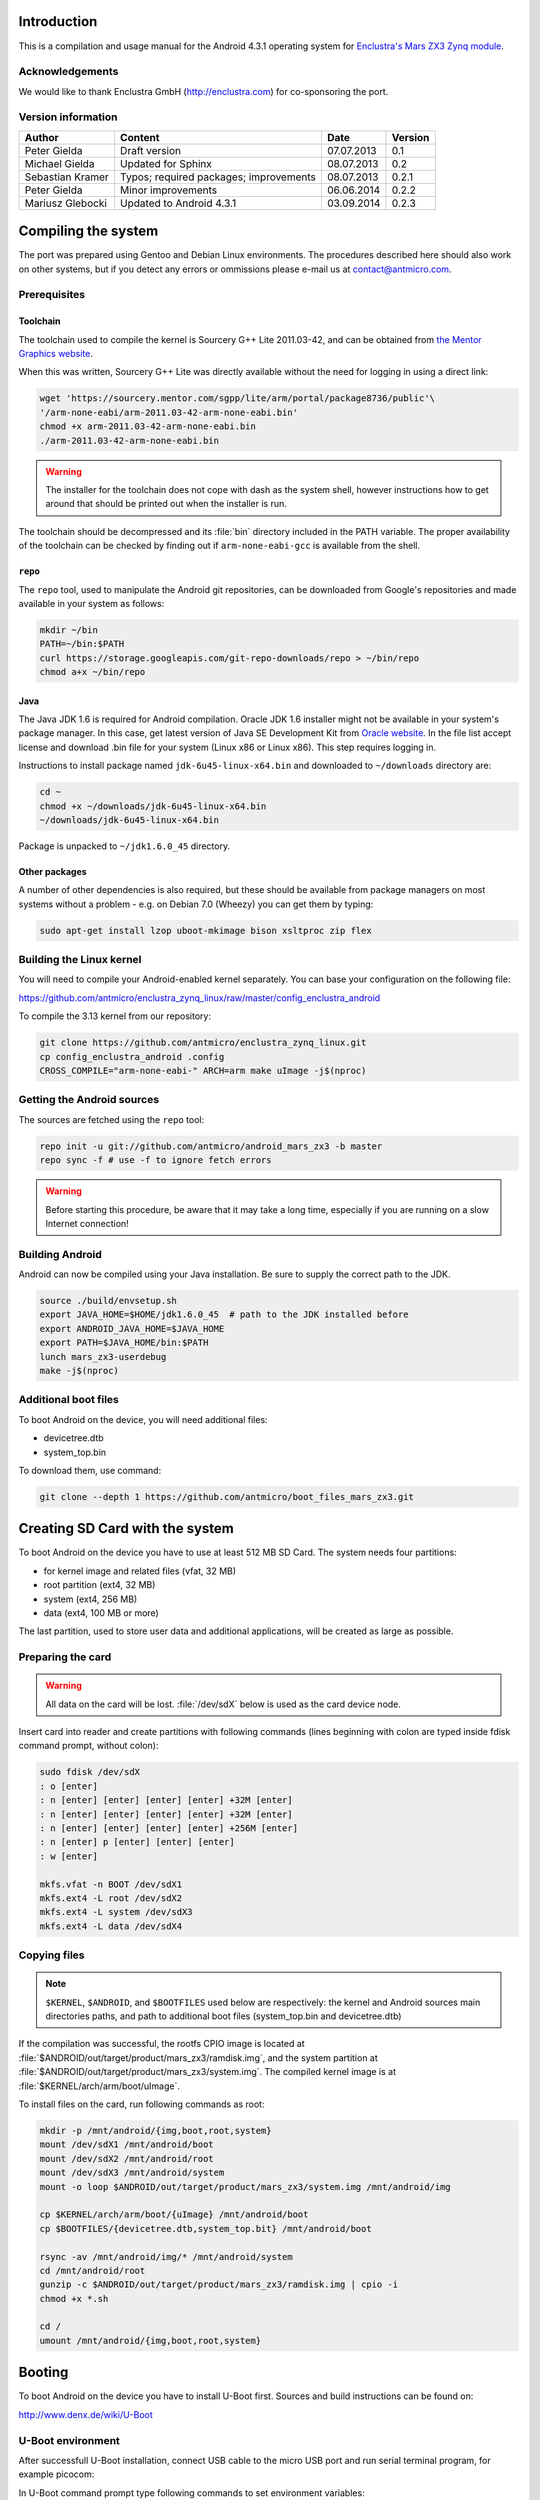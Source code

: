 Introduction
============

This is a compilation and usage manual for the Android 4.3.1 operating system for `Enclustra's Mars ZX3 Zynq module <http://www.enclustra.com/en/products/system-on-chip-modules/mars-zx3/>`_.

Acknowledgements
----------------

We would like to thank Enclustra GmbH (http://enclustra.com) for co-sponsoring the port.

Version information
-------------------

.. csv-table::
   :header: Author,Content,Date,Version

   Peter Gielda,Draft version,07.07.2013,0.1
   Michael Gielda,Updated for Sphinx,08.07.2013,0.2
   Sebastian Kramer,Typos; required packages; improvements,08.07.2013,0.2.1
   Peter Gielda,Minor improvements,06.06.2014,0.2.2
   Mariusz Glebocki,Updated to Android 4.3.1,03.09.2014,0.2.3

Compiling the system
====================

The port was prepared using Gentoo and Debian Linux environments. The procedures described here should also work on other systems, but if you detect any errors or ommissions please e-mail us at `contact@antmicro.com <mailto:contact@antmicro.com>`_.

Prerequisites
-------------

Toolchain
~~~~~~~~~

The toolchain used to compile the kernel is Sourcery G++ Lite 2011.03-42, and can be obtained from `the Mentor Graphics website <https://sourcery.mentor.com/sgpp/lite/arm/portal/release1802>`_.

When this was written, Sourcery G++ Lite was directly available without the need for logging in using a direct link:

.. code-block:: bash

   wget 'https://sourcery.mentor.com/sgpp/lite/arm/portal/package8736/public'\
   '/arm-none-eabi/arm-2011.03-42-arm-none-eabi.bin'
   chmod +x arm-2011.03-42-arm-none-eabi.bin
   ./arm-2011.03-42-arm-none-eabi.bin

.. warning::

   The installer for the toolchain does not cope with dash as the system shell, however instructions how to get around that should be printed out when the installer is run. 

The toolchain should be decompressed and its :file:`bin` directory included in the PATH variable.
The proper availability of the toolchain can be checked by finding out if ``arm-none-eabi-gcc`` is available from the shell.

``repo``
~~~~~~~~

The ``repo`` tool, used to manipulate the Android git repositories, can be downloaded from Google's repositories and made available in your system as follows:

.. code-block:: bash

   mkdir ~/bin
   PATH=~/bin:$PATH
   curl https://storage.googleapis.com/git-repo-downloads/repo > ~/bin/repo
   chmod a+x ~/bin/repo

Java
~~~~

The Java JDK 1.6 is required for Android compilation. Oracle JDK 1.6 installer might not be available in your system's package manager. In this case, get latest version of Java SE Development Kit from `Oracle website <http://www.oracle.com/technetwork/java/javase/downloads/java-archive-downloads-javase6-419409.html>`_. In the file list accept license and download .bin file for your system (Linux x86 or Linux x86). This step requires logging in.

Instructions to install package named ``jdk-6u45-linux-x64.bin`` and downloaded to ``~/downloads`` directory are:

.. code-block:: bash

   cd ~
   chmod +x ~/downloads/jdk-6u45-linux-x64.bin
   ~/downloads/jdk-6u45-linux-x64.bin

Package is unpacked to ``~/jdk1.6.0_45`` directory.

Other packages
~~~~~~~~~~~~~~

A number of other dependencies is also required, but these should be available from package managers on most systems without a problem - e.g. on Debian 7.0 (Wheezy) you can get them by typing:

.. code-block:: bash

   sudo apt-get install lzop uboot-mkimage bison xsltproc zip flex
 
Building the Linux kernel
-------------------------

You will need to compile your Android-enabled kernel separately. You can base your configuration on the following file:

https://github.com/antmicro/enclustra_zynq_linux/raw/master/config_enclustra_android

To compile the 3.13 kernel from our repository:

.. code-block:: bash

   git clone https://github.com/antmicro/enclustra_zynq_linux.git
   cp config_enclustra_android .config
   CROSS_COMPILE="arm-none-eabi-" ARCH=arm make uImage -j$(nproc)
   
Getting the Android sources
---------------------------

The sources are fetched using the ``repo`` tool:

.. code-block:: bash

   repo init -u git://github.com/antmicro/android_mars_zx3 -b master
   repo sync -f # use -f to ignore fetch errors

.. warning::

   Before starting this procedure, be aware that it may take a long time, especially if you are running on a slow Internet connection!

Building Android
----------------

Android can now be compiled using your Java installation. Be sure to supply the correct path to the JDK.

.. code-block:: bash

   source ./build/envsetup.sh
   export JAVA_HOME=$HOME/jdk1.6.0_45  # path to the JDK installed before
   export ANDROID_JAVA_HOME=$JAVA_HOME
   export PATH=$JAVA_HOME/bin:$PATH
   lunch mars_zx3-userdebug
   make -j$(nproc)

Additional boot files
---------------------

To boot Android on the device, you will need additional files:

* devicetree.dtb
* system_top.bin

To download them, use command:

.. code-block:: bash

   git clone --depth 1 https://github.com/antmicro/boot_files_mars_zx3.git

Creating SD Card with the system
================================

To boot Android on the device you have to use at least 512 MB SD Card. The system needs four partitions: 

* for kernel image and related files (vfat, 32 MB)
* root partition (ext4, 32 MB)
* system (ext4, 256 MB)
* data (ext4, 100 MB or more)

The last partition, used to store user data and additional applications, will be created as large as possible.

Preparing the card
------------------

.. warning::

   All data on the card will be lost. :file:`/dev/sdX` below is used as the card device node.

Insert card into reader and create partitions with following commands (lines beginning with colon are typed inside fdisk command prompt, without colon):

.. code-block:: bash

   sudo fdisk /dev/sdX
   : o [enter]
   : n [enter] [enter] [enter] [enter] +32M [enter]
   : n [enter] [enter] [enter] [enter] +32M [enter]
   : n [enter] [enter] [enter] [enter] +256M [enter]
   : n [enter] p [enter] [enter] [enter]
   : w [enter]

   mkfs.vfat -n BOOT /dev/sdX1
   mkfs.ext4 -L root /dev/sdX2
   mkfs.ext4 -L system /dev/sdX3
   mkfs.ext4 -L data /dev/sdX4

Copying files
-------------

.. note::

   ``$KERNEL``, ``$ANDROID``, and ``$BOOTFILES`` used below are respectively: the kernel and Android sources main directories paths, and path to additional boot files (system_top.bin and devicetree.dtb)

If the compilation was successful, the rootfs CPIO image is located at :file:`$ANDROID/out/target/product/mars_zx3/ramdisk.img`, and the system partition at :file:`$ANDROID/out/target/product/mars_zx3/system.img`. The compiled kernel image is at :file:`$KERNEL/arch/arm/boot/uImage`.

To install files on the card, run following commands as root:

.. code-block:: bash

   mkdir -p /mnt/android/{img,boot,root,system}
   mount /dev/sdX1 /mnt/android/boot
   mount /dev/sdX2 /mnt/android/root
   mount /dev/sdX3 /mnt/android/system
   mount -o loop $ANDROID/out/target/product/mars_zx3/system.img /mnt/android/img

   cp $KERNEL/arch/arm/boot/{uImage} /mnt/android/boot
   cp $BOOTFILES/{devicetree.dtb,system_top.bit} /mnt/android/boot

   rsync -av /mnt/android/img/* /mnt/android/system
   cd /mnt/android/root
   gunzip -c $ANDROID/out/target/product/mars_zx3/ramdisk.img | cpio -i
   chmod +x *.sh

   cd /
   umount /mnt/android/{img,boot,root,system}

Booting
=======

To boot Android on the device you have to install U-Boot first. Sources and build instructions can be found on:

http://www.denx.de/wiki/U-Boot

U-Boot environment
------------------

After successfull U-Boot installation, connect USB cable to the micro USB port and run serial terminal program, for example picocom:

.. code-block:: bash
   picocom -b 115200 /dev/ttyUSB0

In U-Boot command prompt type following commands to set environment variables:

.. code-block:: bash

   setenv bootargs console=ttyPS0,115200 root=/dev/mmcblk0p2 rw rootwait earlyprintk
   setenv bootcmd mmcinfo && fatload mmc 0 0x3000000 uImage && \
   fatload mmc 0 0x2A00000 devicetree.dtb && \
   fatload mmc 0 0x200000 system_top.bit && fpga loadb 0 0x200000 ${filesize} && \
   bootm 0x3000000 - 0x2A00000
   saveenv

And to boot:

.. code-block:: bash

   boot

Using USB WiFi dongle
=====================

By default, only WiFi interfaces based on Atheros AR9271 are supported. Just connect dongle to the USB port and go to the Android settings, where you can turn on WiFi.

Hints on adding other interfaces support
----------------------------------------

To use another interfaces, you have to turn on interface's driver in the kernel config, rebuild it, and optionally put its firmware in `etc/firmware` directory on the system partition. For detailed information which driver and firmware to use, google for its name or ID. You can obtain them with ``lsusb`` command. Good place to start is the `Linux Wireless <http://wireless.kernel.org/en/users/Drivers/>`_ page.
